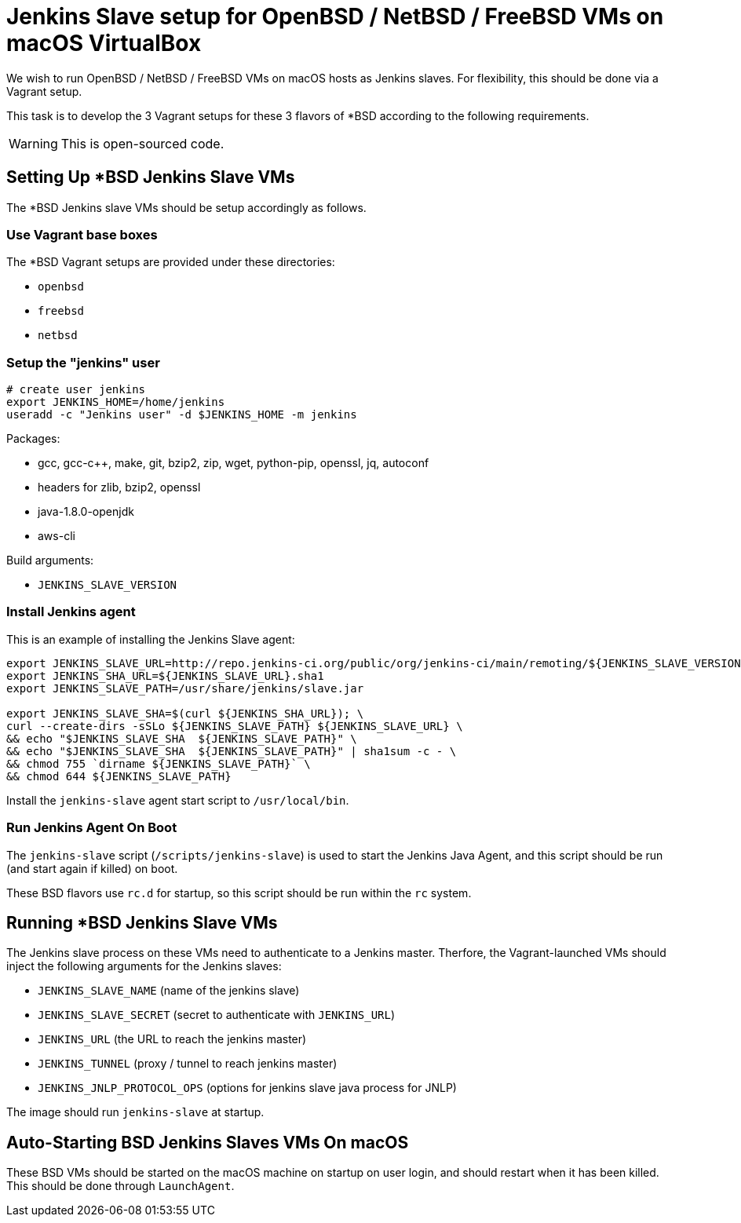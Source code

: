 = Jenkins Slave setup for OpenBSD / NetBSD / FreeBSD VMs on macOS VirtualBox

We wish to run OpenBSD / NetBSD / FreeBSD VMs on macOS hosts as Jenkins slaves. For flexibility, this should be done via a Vagrant setup.

This task is to develop the 3 Vagrant setups for these 3 flavors of *BSD according to the following requirements.

WARNING: This is open-sourced code.


== Setting Up *BSD Jenkins Slave VMs

The *BSD Jenkins slave VMs should be setup accordingly as follows.


=== Use Vagrant base boxes

The *BSD Vagrant setups are provided under these directories:

* `openbsd`
* `freebsd`
* `netbsd`


=== Setup the "jenkins" user

[source,sh]
----
# create user jenkins
export JENKINS_HOME=/home/jenkins
useradd -c "Jenkins user" -d $JENKINS_HOME -m jenkins
----

Packages:

* gcc, gcc-c++, make, git, bzip2, zip, wget, python-pip, openssl, jq, autoconf
* headers for zlib, bzip2, openssl
* java-1.8.0-openjdk
* aws-cli

Build arguments:

* `JENKINS_SLAVE_VERSION`


=== Install Jenkins agent

This is an example of installing the Jenkins Slave agent:

[source,sh]
----
export JENKINS_SLAVE_URL=http://repo.jenkins-ci.org/public/org/jenkins-ci/main/remoting/${JENKINS_SLAVE_VERSION}/remoting-${JENKINS_SLAVE_VERSION}.jar
export JENKINS_SHA_URL=${JENKINS_SLAVE_URL}.sha1
export JENKINS_SLAVE_PATH=/usr/share/jenkins/slave.jar

export JENKINS_SLAVE_SHA=$(curl ${JENKINS_SHA_URL}); \
curl --create-dirs -sSLo ${JENKINS_SLAVE_PATH} ${JENKINS_SLAVE_URL} \
&& echo "$JENKINS_SLAVE_SHA  ${JENKINS_SLAVE_PATH}" \
&& echo "$JENKINS_SLAVE_SHA  ${JENKINS_SLAVE_PATH}" | sha1sum -c - \
&& chmod 755 `dirname ${JENKINS_SLAVE_PATH}` \
&& chmod 644 ${JENKINS_SLAVE_PATH}
----


Install the `jenkins-slave` agent start script to `/usr/local/bin`.


=== Run Jenkins Agent On Boot

The `jenkins-slave` script (`/scripts/jenkins-slave`) is used to start the Jenkins Java Agent, and
this script should be run (and start again if killed) on boot.

These BSD flavors use `rc.d` for startup, so this script should be run within the `rc` system.


== Running *BSD Jenkins Slave VMs

The Jenkins slave process on these VMs need to authenticate to a Jenkins master. Therfore, the Vagrant-launched VMs should inject the following arguments for the Jenkins slaves:

* `JENKINS_SLAVE_NAME` (name of the jenkins slave)
* `JENKINS_SLAVE_SECRET` (secret to authenticate with `JENKINS_URL`)
* `JENKINS_URL` (the URL to reach the jenkins master)
* `JENKINS_TUNNEL` (proxy / tunnel to reach jenkins master)
* `JENKINS_JNLP_PROTOCOL_OPS` (options for jenkins slave java process for JNLP)

The image should run `jenkins-slave` at startup.


== Auto-Starting BSD Jenkins Slaves VMs On macOS

These BSD VMs should be started on the macOS machine on startup on user login, and should
restart when it has been killed. This should be done through `LaunchAgent`.

